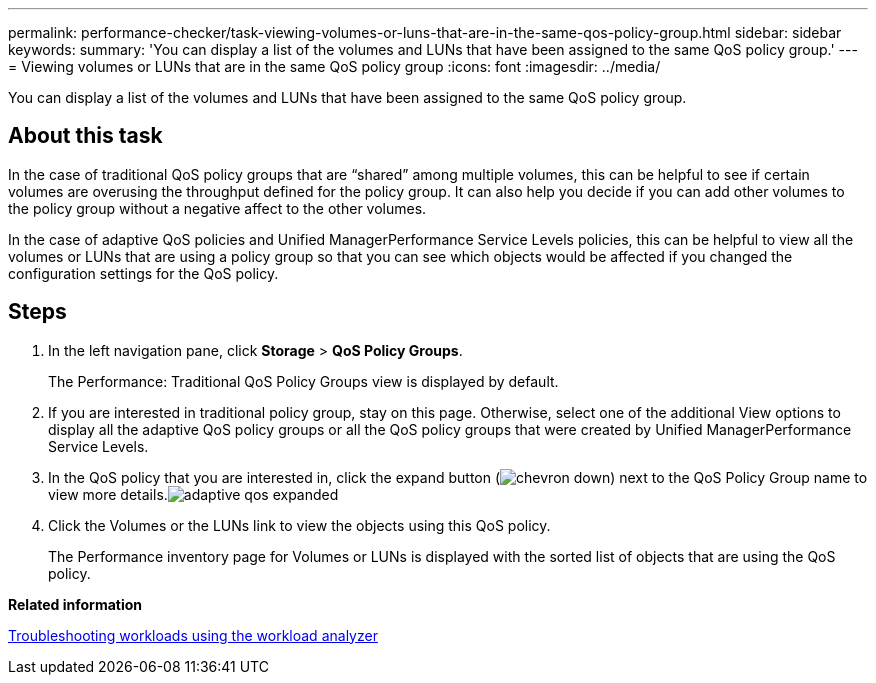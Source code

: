 ---
permalink: performance-checker/task-viewing-volumes-or-luns-that-are-in-the-same-qos-policy-group.html
sidebar: sidebar
keywords: 
summary: 'You can display a list of the volumes and LUNs that have been assigned to the same QoS policy group.'
---
= Viewing volumes or LUNs that are in the same QoS policy group
:icons: font
:imagesdir: ../media/

[.lead]
You can display a list of the volumes and LUNs that have been assigned to the same QoS policy group.

== About this task

In the case of traditional QoS policy groups that are "`shared`" among multiple volumes, this can be helpful to see if certain volumes are overusing the throughput defined for the policy group. It can also help you decide if you can add other volumes to the policy group without a negative affect to the other volumes.

In the case of adaptive QoS policies and Unified ManagerPerformance Service Levels policies, this can be helpful to view all the volumes or LUNs that are using a policy group so that you can see which objects would be affected if you changed the configuration settings for the QoS policy.

== Steps

. In the left navigation pane, click *Storage* > *QoS Policy Groups*.
+
The Performance: Traditional QoS Policy Groups view is displayed by default.

. If you are interested in traditional policy group, stay on this page. Otherwise, select one of the additional View options to display all the adaptive QoS policy groups or all the QoS policy groups that were created by Unified ManagerPerformance Service Levels.
. In the QoS policy that you are interested in, click the expand button (image:../media/chevron-down.gif[]) next to the QoS Policy Group name to view more details.image:../media/adaptive-qos-expanded.gif[]
. Click the Volumes or the LUNs link to view the objects using this QoS policy.
+
The Performance inventory page for Volumes or LUNs is displayed with the sorted list of objects that are using the QoS policy.

*Related information*

xref:concept-troubleshooting-workloads-using-the-workload-analyzer.adoc[Troubleshooting workloads using the workload analyzer]

